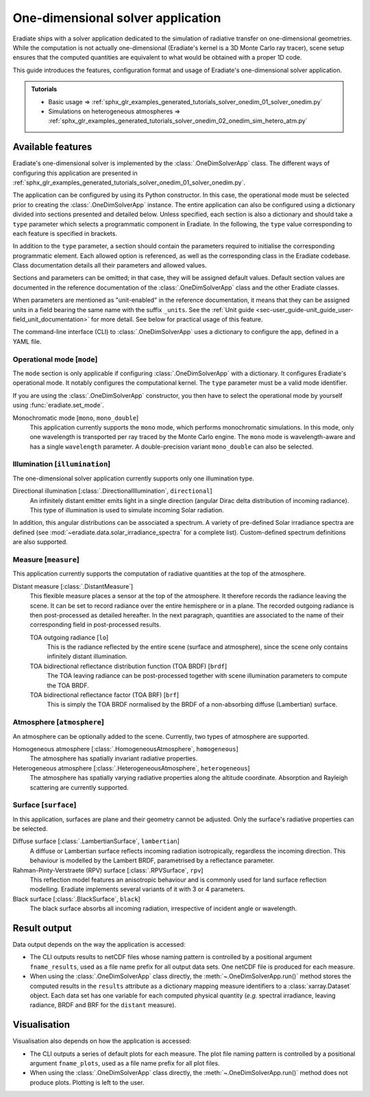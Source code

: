 .. _sec-user_guide-onedim_solver_app:

One-dimensional solver application
==================================

Eradiate ships with a solver application dedicated to the simulation of
radiative transfer on one-dimensional geometries. While the computation is not
actually one-dimensional (Eradiate's kernel is a 3D Monte Carlo ray tracer),
scene setup ensures that the computed quantities are equivalent to what would
be obtained with a proper 1D code.

This guide introduces the features, configuration format and usage of Eradiate's
one-dimensional solver application.

.. admonition:: Tutorials

   * Basic usage ⇒ :ref:`sphx_glr_examples_generated_tutorials_solver_onedim_01_solver_onedim.py`
   * Simulations on heterogeneous atmospheres ⇒ :ref:`sphx_glr_examples_generated_tutorials_solver_onedim_02_onedim_sim_hetero_atm.py`

Available features
------------------

Eradiate's one-dimensional solver is implemented by the :class:`.OneDimSolverApp`
class. The different ways of configuring this application are presented in
:ref:`sphx_glr_examples_generated_tutorials_solver_onedim_01_solver_onedim.py`.

The application can be configured by using its Python constructor. In this case,
the operational mode must be selected prior to creating the
:class:`.OneDimSolverApp` instance.
The entire application can also be configured using a dictionary divided into
sections presented and detailed below. Unless specified, each section is also a
dictionary and should take a ``type`` parameter which selects a programmatic
component in Eradiate. In the following, the ``type`` value corresponding to
each feature is specified in brackets.

In addition to the ``type`` parameter, a section should contain the parameters
required to initialise the corresponding programmatic element. Each allowed
option is referenced, as well as the corresponding class in the Eradiate
codebase. Class documentation details all their parameters and allowed values.

Sections and parameters can be omitted; in that case, they will be assigned
default values. Default section values are documented in the reference
documentation of the :class:`.OneDimSolverApp` class and the other Eradiate
classes.

When parameters are mentioned as "unit-enabled" in the reference documentation,
it means that they can be assigned units in a field bearing the same name with
the suffix ``_units``. See the
:ref:`Unit guide <sec-user_guide-unit_guide_user-field_unit_documentation>`
for more detail. See below for practical usage of this feature.

The command-line interface (CLI) to :class:`.OneDimSolverApp` uses a dictionary
to configure the app, defined in a YAML file.

Operational mode [``mode``]
^^^^^^^^^^^^^^^^^^^^^^^^^^^

The ``mode`` section is only applicable if configuring :class:`.OneDimSolverApp`
with a dictionary. It configures Eradiate's operational mode. It notably configures
the computational kernel. The ``type`` parameter must be a valid mode identifier.

If you are using the :class:`.OneDimSolverApp` constructor, you then have to
select the operational mode by yourself using :func:`eradiate.set_mode`.

Monochromatic mode [``mono``, ``mono_double``]
    This application currently supports the ``mono`` mode, which
    performs monochromatic simulations. In this mode, only one wavelength is
    transported per ray traced by the Monte Carlo engine. The ``mono`` mode is
    wavelength-aware and has a single ``wavelength`` parameter. A double-precision
    variant ``mono_double`` can also be selected.

Illumination [``illumination``]
^^^^^^^^^^^^^^^^^^^^^^^^^^^^^^^

The one-dimensional solver application currently supports only one illumination
type.

Directional illumination [:class:`.DirectionalIllumination`, ``directional``]
    An infinitely distant emitter emits light in a single direction (angular
    Dirac delta distribution of incoming radiance). This type of illumination is
    used to simulate incoming Solar radiation.

In addition, this angular distributions can be associated a spectrum.
A variety of pre-defined Solar irradiance spectra are defined (see
:mod:`~eradiate.data.solar_irradiance_spectra` for a complete list).
Custom-defined spectrum definitions are also supported.

Measure [``measure``]
^^^^^^^^^^^^^^^^^^^^^

This application currently supports the computation of radiative quantities at
the top of the atmosphere.

Distant measure [:class:`.DistantMeasure`]
    This flexible measure places a sensor at the top of the atmosphere. It
    therefore records the radiance leaving the scene. It can be set to record
    radiance over the entire hemisphere or in a plane. The recorded outgoing
    radiance is then post-processed as detailed hereafter. In the next
    paragraph, quantities are associated to the name of their corresponding
    field in post-processed results.

    TOA outgoing radiance [``lo``]
        This is the radiance reflected by the entire scene (surface and atmosphere),
        since the scene only contains infinitely distant illumination.

    TOA bidirectional reflectance distribution function (TOA BRDF) [``brdf``]
        The TOA leaving radiance can be post-processed together with scene
        illumination parameters to compute the TOA BRDF.

    TOA bidirectional reflectance factor (TOA BRF) [``brf``]
        This is simply the TOA BRDF normalised by the BRDF of a non-absorbing
        diffuse (Lambertian) surface.

Atmosphere [``atmosphere``]
^^^^^^^^^^^^^^^^^^^^^^^^^^^

An atmosphere can be optionally added to the scene. Currently, two types of
atmosphere are supported.

Homogeneous atmosphere [:class:`.HomogeneousAtmosphere`, ``homogeneous``]
    The atmosphere has spatially invariant radiative properties.

Heterogeneous atmosphere [:class:`.HeterogeneousAtmosphere`, ``heterogeneous``]
    The atmosphere has spatially varying radiative properties along the
    altitude coordinate. Absorption and Rayleigh scattering are currently
    supported.

Surface [``surface``]
^^^^^^^^^^^^^^^^^^^^^

In this application, surfaces are plane and their geometry cannot be adjusted.
Only the surface's radiative properties can be selected.

Diffuse surface [:class:`.LambertianSurface`, ``lambertian``]
    A diffuse or Lambertian surface reflects incoming radiation isotropically,
    regardless the incoming direction. This behaviour is modelled by the Lambert
    BRDF, parametrised by a reflectance parameter.

Rahman-Pinty-Verstraete (RPV) surface [:class:`.RPVSurface`, ``rpv``]
    This reflection model features an anisotropic behaviour and is commonly
    used for land surface reflection modelling. Eradiate implements several
    variants of it with 3 or 4 parameters.

Black surface [:class:`.BlackSurface`, ``black``]
    The black surface absorbs all incoming radiation, irrespective of
    incident angle or wavelength.

Result output
-------------

Data output depends on the way the application is accessed:

* The CLI outputs results to netCDF files whose naming pattern is controlled by
  a positional argument ``fname_results``, used as a file name prefix for all
  output data sets. One netCDF file is produced for each measure.
* When using the :class:`.OneDimSolverApp` class directly, the
  :meth:`~.OneDimSolverApp.run()` method stores the computed results in the
  ``results`` attribute as a dictionary mapping measure identifiers to a
  :class:`xarray.Dataset` object. Each data set has one variable for each
  computed physical quantity (*e.g.* spectral irradiance, leaving radiance, BRDF
  and BRF for the ``distant`` measure).

Visualisation
-------------

Visualisation also depends on how the application is accessed:

* The CLI outputs a series of default plots for each measure. The plot file
  naming pattern is controlled by a positional argument ``fname_plots``, used as
  a file name prefix for all plot files.
* When using the :class:`.OneDimSolverApp` class directly, the
  :meth:`~.OneDimSolverApp.run()` method does not produce plots. Plotting is left
  to the user.
